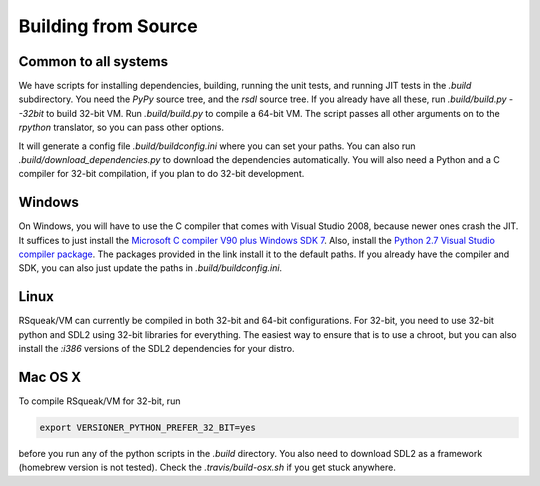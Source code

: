 Building from Source
=====================

Common to all systems
----------------------

We have scripts for installing dependencies, building, running the unit tests,
and running JIT tests in the `.build` subdirectory. You need the `PyPy` source
tree, and the `rsdl` source tree. If you already have all these, run
`.build/build.py --32bit` to build 32-bit VM. Run `.build/build.py` to compile a
64-bit VM. The script passes all other arguments on to the `rpython` translator,
so you can pass other options.

It will generate a config file `.build/buildconfig.ini` where you can set your
paths. You can also run `.build/download_dependencies.py` to download the
dependencies automatically. You will also need a Python and a C compiler for
32-bit compilation, if you plan to do 32-bit development.

Windows
--------

On Windows, you will have to use the C compiler that comes with Visual Studio
2008, because newer ones crash the JIT. It suffices to just install the
`Microsoft C compiler V90 plus Windows SDK 7`_.
Also, install the `Python 2.7 Visual Studio compiler package`_.
The packages provided in the link install it to the default paths. If you
already have the compiler and SDK, you can also just update the paths in
`.build/buildconfig.ini`.

.. _Microsoft C compiler V90 plus Windows SDK 7: https://github.com/HPI-SWA-Lab/RSqueak/releases/download/Dependencies/vc_stdx86.zip
.. _Python 2.7 Visual Studio compiler package: https://aka.ms/vcpython27

Linux
------

RSqueak/VM can currently be compiled in both 32-bit and 64-bit
configurations. For 32-bit, you need to use 32-bit python and SDL2 using 32-bit
libraries for everything. The easiest way to ensure that is to use a chroot, but
you can also install the `:i386` versions of the SDL2 dependencies for your
distro.

Mac OS X
---------

To compile RSqueak/VM for 32-bit, run

.. code-block:: bash

  export VERSIONER_PYTHON_PREFER_32_BIT=yes

before you run any of the python scripts in the `.build` directory. You also
need to download SDL2 as a framework (homebrew version is not tested). Check
the `.travis/build-osx.sh` if you get stuck anywhere.